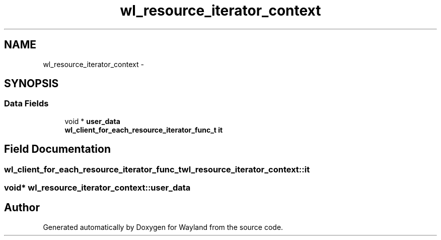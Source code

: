 .TH "wl_resource_iterator_context" 3 "Tue Feb 21 2017" "Version 1.13.0" "Wayland" \" -*- nroff -*-
.ad l
.nh
.SH NAME
wl_resource_iterator_context \- 
.SH SYNOPSIS
.br
.PP
.SS "Data Fields"

.in +1c
.ti -1c
.RI "void * \fBuser_data\fP"
.br
.ti -1c
.RI "\fBwl_client_for_each_resource_iterator_func_t\fP \fBit\fP"
.br
.in -1c
.SH "Field Documentation"
.PP 
.SS "\fBwl_client_for_each_resource_iterator_func_t\fP wl_resource_iterator_context::it"

.SS "void* wl_resource_iterator_context::user_data"


.SH "Author"
.PP 
Generated automatically by Doxygen for Wayland from the source code\&.
